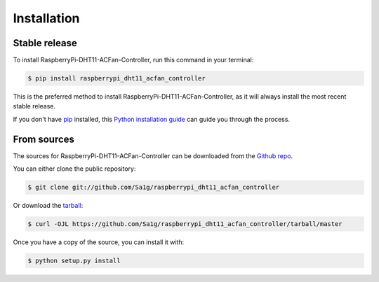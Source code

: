 .. highlight:: shell

============
Installation
============


Stable release
--------------

To install RaspberryPi-DHT11-ACFan-Controller, run this command in your terminal:

.. code-block:: console

    $ pip install raspberrypi_dht11_acfan_controller

This is the preferred method to install RaspberryPi-DHT11-ACFan-Controller, as it will always install the most recent stable release.

If you don't have `pip`_ installed, this `Python installation guide`_ can guide
you through the process.

.. _pip: https://pip.pypa.io
.. _Python installation guide: http://docs.python-guide.org/en/latest/starting/installation/


From sources
------------

The sources for RaspberryPi-DHT11-ACFan-Controller can be downloaded from the `Github repo`_.

You can either clone the public repository:

.. code-block:: console

    $ git clone git://github.com/Sa1g/raspberrypi_dht11_acfan_controller

Or download the `tarball`_:

.. code-block:: console

    $ curl -OJL https://github.com/Sa1g/raspberrypi_dht11_acfan_controller/tarball/master

Once you have a copy of the source, you can install it with:

.. code-block:: console

    $ python setup.py install


.. _Github repo: https://github.com/Sa1g/raspberrypi_dht11_acfan_controller
.. _tarball: https://github.com/Sa1g/raspberrypi_dht11_acfan_controller/tarball/master
